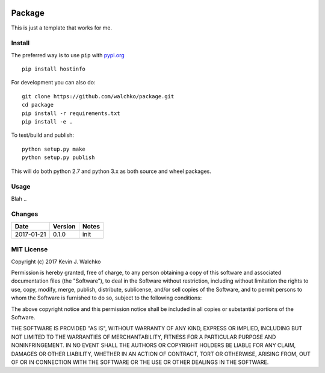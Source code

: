 .. image:: https://raw.githubusercontent.com/walchko/hostinfo/master/pics/example.png
	:align: center

Package
=========

.. image:: https://travis-ci.org/walchko/hostinfo.svg?branch=master
	:alt: Travis-ci
    :target: https://travis-ci.org/walchko/hostinfo
.. image:: https://img.shields.io/pypi/v/hostinfo.svg
	:alt: Latest Version
    :target: https://pypi.python.org/pypi/hostinfo/
.. image:: https://img.shields.io/pypi/l/hostinfo.svg
	:alt: License
    :target: https://pypi.python.org/pypi/hostinfo/
.. image:: https://api.codacy.com/project/badge/Grade/0e28e971366e4abfaf79c668d19d8356
   :alt: Codacy Badge
   :target: https://www.codacy.com/app/kevin-walchko/hostinfo?utm_source=github.com&utm_medium=referral&utm_content=walchko/hostinfo&utm_campaign=badger


This is just a template that works for me.

Install
--------

The preferred way is to use ``pip`` with `pypi.org <https://pypi.python.org/pypi>`_ ::

	pip install hostinfo

For development you can also do::

	git clone https://github.com/walchko/package.git
	cd package
	pip install -r requirements.txt
	pip install -e .

To test/build and publish::

	python setup.py make
	python setup.py publish

This will do both python 2.7 and python 3.x as both source and wheel packages.

Usage
------

Blah ..

Changes
--------

=============  ========  ======
Date           Version   Notes
=============  ========  ======
2017-01-21     0.1.0     init
=============  ========  ======

MIT License
---------------

Copyright (c) 2017 Kevin J. Walchko

Permission is hereby granted, free of charge, to any person obtaining a copy of
this software and associated documentation files (the "Software"), to deal in
the Software without restriction, including without limitation the rights to
use, copy, modify, merge, publish, distribute, sublicense, and/or sell copies
of the Software, and to permit persons to whom the Software is furnished to do
so, subject to the following conditions:

The above copyright notice and this permission notice shall be included in all
copies or substantial portions of the Software.

THE SOFTWARE IS PROVIDED "AS IS", WITHOUT WARRANTY OF ANY KIND, EXPRESS OR
IMPLIED, INCLUDING BUT NOT LIMITED TO THE WARRANTIES OF MERCHANTABILITY, FITNESS
FOR A PARTICULAR PURPOSE AND NONINFRINGEMENT. IN NO EVENT SHALL THE AUTHORS OR
COPYRIGHT HOLDERS BE LIABLE FOR ANY CLAIM, DAMAGES OR OTHER LIABILITY, WHETHER
IN AN ACTION OF CONTRACT, TORT OR OTHERWISE, ARISING FROM, OUT OF OR IN
CONNECTION WITH THE SOFTWARE OR THE USE OR OTHER DEALINGS IN THE SOFTWARE.
